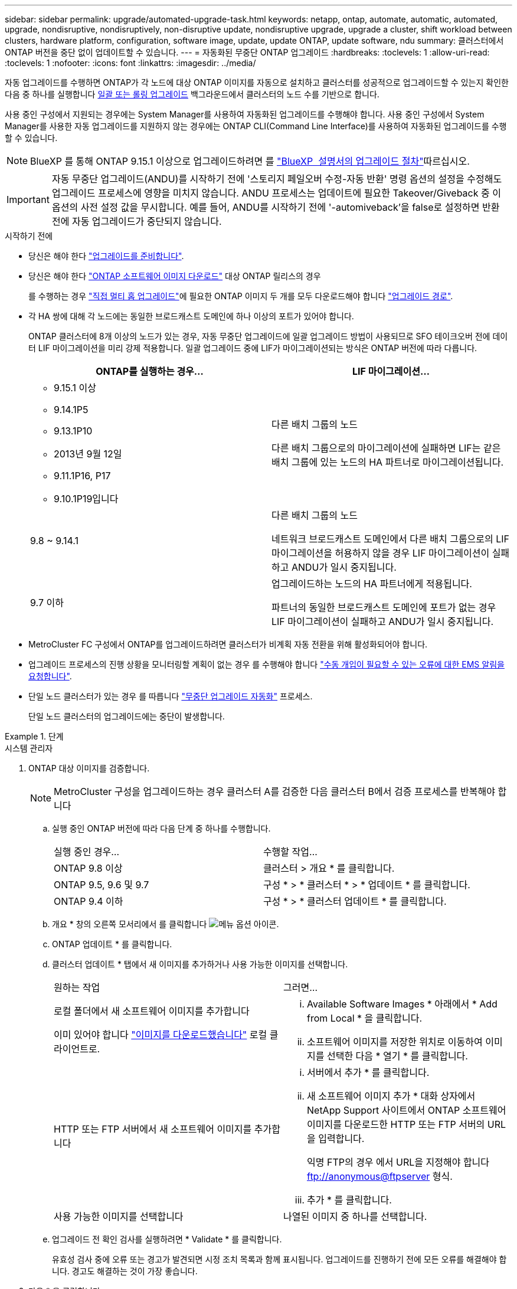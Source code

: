 ---
sidebar: sidebar 
permalink: upgrade/automated-upgrade-task.html 
keywords: netapp, ontap, automate, automatic, automated, upgrade, nondisruptive, nondisruptively, non-disruptive update, nondisruptive upgrade, upgrade a cluster, shift workload between clusters, hardware platform, configuration, software image, update, update ONTAP, update software, ndu 
summary: 클러스터에서 ONTAP 버전을 중단 없이 업데이트할 수 있습니다. 
---
= 자동화된 무중단 ONTAP 업그레이드
:hardbreaks:
:toclevels: 1
:allow-uri-read: 
:toclevels: 1
:nofooter: 
:icons: font
:linkattrs: 
:imagesdir: ../media/


[role="lead"]
자동 업그레이드를 수행하면 ONTAP가 각 노드에 대상 ONTAP 이미지를 자동으로 설치하고 클러스터를 성공적으로 업그레이드할 수 있는지 확인한 다음 중 하나를 실행합니다 xref:concept_upgrade_methods.html[일괄 또는 롤링 업그레이드] 백그라운드에서 클러스터의 노드 수를 기반으로 합니다.

사용 중인 구성에서 지원되는 경우에는 System Manager를 사용하여 자동화된 업그레이드를 수행해야 합니다.  사용 중인 구성에서 System Manager를 사용한 자동 업그레이드를 지원하지 않는 경우에는 ONTAP CLI(Command Line Interface)를 사용하여 자동화된 업그레이드를 수행할 수 있습니다.


NOTE: BlueXP 를 통해 ONTAP 9.15.1 이상으로 업그레이드하려면 를 link:https://docs.netapp.com/us-en/bluexp-software-updates/get-started/software-updates.html["BlueXP  설명서의 업그레이드 절차"^]따르십시오.


IMPORTANT: 자동 무중단 업그레이드(ANDU)를 시작하기 전에 '스토리지 페일오버 수정-자동 반환' 명령 옵션의 설정을 수정해도 업그레이드 프로세스에 영향을 미치지 않습니다. ANDU 프로세스는 업데이트에 필요한 Takeover/Giveback 중 이 옵션의 사전 설정 값을 무시합니다. 예를 들어, ANDU를 시작하기 전에 '-automiveback'을 false로 설정하면 반환 전에 자동 업그레이드가 중단되지 않습니다.

.시작하기 전에
* 당신은 해야 한다 link:prepare.html["업그레이드를 준비합니다"].
* 당신은 해야 한다 link:download-software-image.html["ONTAP 소프트웨어 이미지 다운로드"] 대상 ONTAP 릴리스의 경우
+
를 수행하는 경우 link:https://docs.netapp.com/us-en/ontap/upgrade/concept_upgrade_paths.html#types-of-upgrade-paths["직접 멀티 홉 업그레이드"]에 필요한 ONTAP 이미지 두 개를 모두 다운로드해야 합니다 link:https://docs.netapp.com/us-en/ontap/upgrade/concept_upgrade_paths.html#supported-upgrade-paths["업그레이드 경로"].

* 각 HA 쌍에 대해 각 노드에는 동일한 브로드캐스트 도메인에 하나 이상의 포트가 있어야 합니다.
+
ONTAP 클러스터에 8개 이상의 노드가 있는 경우, 자동 무중단 업그레이드에 일괄 업그레이드 방법이 사용되므로 SFO 테이크오버 전에 데이터 LIF 마이그레이션을 미리 강제 적용합니다.  일괄 업그레이드 중에 LIF가 마이그레이션되는 방식은 ONTAP 버전에 따라 다릅니다.

+
[cols="2"]
|===
| ONTAP를 실행하는 경우... | LIF 마이그레이션... 


 a| 
** 9.15.1 이상
** 9.14.1P5
** 9.13.1P10
** 2013년 9월 12일
** 9.11.1P16, P17
** 9.10.1P19입니다

| 다른 배치 그룹의 노드

다른 배치 그룹으로의 마이그레이션에 실패하면 LIF는 같은 배치 그룹에 있는 노드의 HA 파트너로 마이그레이션됩니다. 


| 9.8 ~ 9.14.1 | 다른 배치 그룹의 노드

네트워크 브로드캐스트 도메인에서 다른 배치 그룹으로의 LIF 마이그레이션을 허용하지 않을 경우 LIF 마이그레이션이 실패하고 ANDU가 일시 중지됩니다. 


| 9.7 이하 | 업그레이드하는 노드의 HA 파트너에게 적용됩니다.

파트너의 동일한 브로드캐스트 도메인에 포트가 없는 경우 LIF 마이그레이션이 실패하고 ANDU가 일시 중지됩니다. 
|===
* MetroCluster FC 구성에서 ONTAP를 업그레이드하려면 클러스터가 비계획 자동 전환을 위해 활성화되어야 합니다.
* 업그레이드 프로세스의 진행 상황을 모니터링할 계획이 없는 경우 를 수행해야 합니다 link:../error-messages/configure-ems-notifications-sm-task.html["수동 개입이 필요할 수 있는 오류에 대한 EMS 알림을 요청합니다"].
* 단일 노드 클러스터가 있는 경우 를 따릅니다 link:../system-admin/single-node-clusters.html["무중단 업그레이드 자동화"] 프로세스.
+
단일 노드 클러스터의 업그레이드에는 중단이 발생합니다.



.단계
[role="tabbed-block"]
====
.시스템 관리자
--
. ONTAP 대상 이미지를 검증합니다.
+

NOTE: MetroCluster 구성을 업그레이드하는 경우 클러스터 A를 검증한 다음 클러스터 B에서 검증 프로세스를 반복해야 합니다

+
.. 실행 중인 ONTAP 버전에 따라 다음 단계 중 하나를 수행합니다.
+
|===


| 실행 중인 경우... | 수행할 작업... 


| ONTAP 9.8 이상  a| 
클러스터 > 개요 * 를 클릭합니다.



| ONTAP 9.5, 9.6 및 9.7  a| 
구성 * > * 클러스터 * > * 업데이트 * 를 클릭합니다.



| ONTAP 9.4 이하  a| 
구성 * > * 클러스터 업데이트 * 를 클릭합니다.

|===
.. 개요 * 창의 오른쪽 모서리에서 를 클릭합니다 image:icon_kabob.gif["메뉴 옵션 아이콘"].
.. ONTAP 업데이트 * 를 클릭합니다.
.. 클러스터 업데이트 * 탭에서 새 이미지를 추가하거나 사용 가능한 이미지를 선택합니다.
+
|===


| 원하는 작업 | 그러면... 


 a| 
로컬 폴더에서 새 소프트웨어 이미지를 추가합니다

이미 있어야 합니다 link:download-software-image.html["이미지를 다운로드했습니다"] 로컬 클라이언트로.
 a| 
... Available Software Images * 아래에서 * Add from Local * 을 클릭합니다.
... 소프트웨어 이미지를 저장한 위치로 이동하여 이미지를 선택한 다음 * 열기 * 를 클릭합니다.




 a| 
HTTP 또는 FTP 서버에서 새 소프트웨어 이미지를 추가합니다
 a| 
... 서버에서 추가 * 를 클릭합니다.
... 새 소프트웨어 이미지 추가 * 대화 상자에서 NetApp Support 사이트에서 ONTAP 소프트웨어 이미지를 다운로드한 HTTP 또는 FTP 서버의 URL을 입력합니다.
+
익명 FTP의 경우 에서 URL을 지정해야 합니다 ftp://anonymous@ftpserver[] 형식.

... 추가 * 를 클릭합니다.




 a| 
사용 가능한 이미지를 선택합니다
 a| 
나열된 이미지 중 하나를 선택합니다.

|===
.. 업그레이드 전 확인 검사를 실행하려면 * Validate * 를 클릭합니다.
+
유효성 검사 중에 오류 또는 경고가 발견되면 시정 조치 목록과 함께 표시됩니다. 업그레이드를 진행하기 전에 모든 오류를 해결해야 합니다.  경고도 해결하는 것이 가장 좋습니다.



. 다음 * 을 클릭합니다.
. Update * 를 클릭합니다.
+
유효성 검사가 다시 수행됩니다. 남아 있는 오류 또는 경고가 수정 조치 목록과 함께 표시됩니다.  업그레이드를 진행하기 전에 오류를 수정해야 합니다.  유효성 검사가 경고와 함께 완료되면 경고를 수정하거나 * 경고와 함께 업데이트 * 를 선택합니다.

+

NOTE: 기본적으로 ONTAP는 를 사용합니다 link:concept_upgrade_methods.html["일괄 업그레이드 프로세스"] 8개 이상의 노드로 클러스터를 업그레이드하려면  ONTAP 9.10.1부터 필요한 경우 * 한 번에 하나의 HA 쌍 업데이트 * 를 선택하여 기본값을 재정의하고 롤링 업그레이드 프로세스를 통해 클러스터에서 한 번에 하나의 HA 쌍만 업그레이드할 수 있습니다.

+
3개 이상의 노드가 있는 MetroCluster 구성의 경우 두 사이트의 HA 쌍에서 ONTAP 업그레이드 프로세스가 동시에 시작됩니다.  2노드 MetroCluster 구성의 경우 업그레이드가 시작되지 않는 사이트에서 업그레이드가 먼저 시작됩니다. 나머지 사이트의 업그레이드는 첫 번째 업그레이드가 완료된 후 시작됩니다.

. 오류로 인해 업그레이드가 일시 중지되면 오류 메시지를 클릭하여 세부 정보를 확인한 다음 오류를 수정하고 link:resume-upgrade-after-andu-error.html["업그레이드를 재개합니다"].


.작업을 마친 후
업그레이드가 성공적으로 완료되면 노드가 재부팅되고 System Manager 로그인 페이지로 리디렉션됩니다. 노드가 재부팅되는 데 시간이 오래 걸리면 브라우저를 새로 고쳐야 합니다.

--
.CLI를 참조하십시오
--
. ONTAP 대상 소프트웨어 이미지를 검증합니다
+

NOTE: MetroCluster 구성을 업그레이드하는 경우 먼저 클러스터 A에서 다음 단계를 실행한 다음 클러스터 B에서 동일한 단계를 실행해야 합니다

+
.. 이전 ONTAP 소프트웨어 패키지를 삭제합니다.
+
[source, cli]
----
cluster image package delete -version <previous_ONTAP_Version>
----
.. 타겟 ONTAP 소프트웨어 이미지를 클러스터 패키지 저장소에 로드합니다.
+
[source, cli]
----
cluster image package get -url location
----
+
[listing]
----
cluster1::> cluster image package get -url http://www.example.com/software/9.13.1/image.tgz

Package download completed.
Package processing completed.
----
+
를 수행하는 경우 link:https://docs.netapp.com/us-en/ontap/upgrade/concept_upgrade_paths.html#types-of-upgrade-paths["직접 멀티 홉 업그레이드"]또한 업그레이드에 필요한 중간 버전의 ONTAP용 소프트웨어 패키지를 로드해야 합니다. 예를 들어 9.8에서 9.13.1로 업그레이드하는 경우 ONTAP 9.12.1용 소프트웨어 패키지를 로드한 다음 같은 명령을 사용하여 9.13.1용 소프트웨어 패키지를 로드해야 합니다.

.. 소프트웨어 패키지를 클러스터 패키지 리포지토리에서 사용할 수 있는지 확인합니다.
+
[source, cli]
----
cluster image package show-repository
----
+
[listing]
----
cluster1::> cluster image package show-repository
Package Version  Package Build Time
---------------- ------------------
9.13.1              MM/DD/YYYY 10:32:15
----
.. 자동화된 업그레이드 사전 검사 실행:
+
[source, cli]
----
cluster image validate -version <package_version_number>
----
+
를 수행하는 경우 link:https://docs.netapp.com/us-en/ontap/upgrade/concept_upgrade_paths.html#types-of-upgrade-paths["직접 멀티 홉 업그레이드"], 검증에는 대상 ONTAP 패키지만 사용하면 됩니다.  중간 업그레이드 이미지를 별도로 검증할 필요는 없습니다.  예를 들어 9.8에서 9.13.1로 업그레이드하는 경우 9.13.1 패키지를 검증에 사용하십시오. 9.12.1 패키지를 별도로 검증할 필요는 없습니다.

+
[listing]
----
cluster1::> cluster image validate -version 9.13.1

WARNING: There are additional manual upgrade validation checks that must be performed after these automated validation checks have completed...
----
.. 검증 진행 상황 모니터링:
+
[source, cli]
----
cluster image show-update-progress
----
.. 검증에서 식별된 모든 필수 조치를 완료하십시오.
.. MetroCluster 구성을 업그레이드하는 경우 클러스터 B에서 위의 단계를 반복합니다


. 소프트웨어 업그레이드 예상 생성:
+
[source, cli]
----
cluster image update -version <package_version_number> -estimate-only
----
+

NOTE: MetroCluster 구성을 업그레이드하는 경우 클러스터 A 또는 클러스터 B에서 이 명령을 실행할 수 있습니다  두 클러스터 모두에서 실행할 필요가 없습니다.

+
소프트웨어 업그레이드 예상에는 업데이트할 각 구성 요소에 대한 세부 정보와 예상 업그레이드 기간이 표시됩니다.

. 소프트웨어 업그레이드 수행:
+
[source, cli]
----
cluster image update -version <package_version_number>
----
+
** 를 수행하는 경우 link:https://docs.netapp.com/us-en/ontap/upgrade/concept_upgrade_paths.html#types-of-upgrade-paths["직접 멀티 홉 업그레이드"]에서 package_version_number 의 대상 ONTAP 버전을 사용합니다. 예를 들어 ONTAP 9.8에서 9.13.1 로 업그레이드하는 경우 package_version_number 로 9.13.1 을 사용합니다.
** 기본적으로 ONTAP는 를 사용합니다 link:concept_upgrade_methods.html["일괄 업그레이드 프로세스"] 8개 이상의 노드로 클러스터를 업그레이드하려면  원하는 경우 를 사용할 수 있습니다 `-force-rolling` 기본 프로세스를 재정의하고 롤링 업그레이드 프로세스를 사용하여 클러스터에서 한 번에 하나의 노드를 업그레이드하도록 하는 매개 변수입니다.
** 각각의 테이크오버 및 반환을 완료한 후, 업데이트는 클라이언트 애플리케이션이 테이크오버 및 반환 중에 발생하는 I/O의 일시 중지에서 복구될 수 있도록 8분 동안 대기합니다. 고객 안정화에 필요한 시간이 환경에 더 많이 또는 더 적게 필요한 경우 '-안정화-분' 매개변수를 사용하여 다른 안정화 시간을 지정할 수 있습니다.
** 4개 노드가 더 많은 MetroCluster 구성의 경우 두 사이트의 HA 쌍에서 동시에 자동화된 업그레이드를 시작합니다.  2노드 MetroCluster 구성의 경우 업그레이드가 시작되지 않는 사이트에서 업그레이드가 시작됩니다. 나머지 사이트의 업그레이드는 첫 번째 업그레이드가 완료된 후 시작됩니다.


+
[listing]
----
cluster1::> cluster image update -version 9.13.1

Starting validation for this update. Please wait..

It can take several minutes to complete validation...

WARNING: There are additional manual upgrade validation checks...

Pre-update Check      Status     Error-Action
--------------------- ---------- --------------------------------------------
...
20 entries were displayed

Would you like to proceed with update ? {y|n}: y
Starting update...

cluster-1::>
----
. 클러스터 업데이트 진행률을 표시합니다.
+
[source, cli]
----
cluster image show-update-progress
----
+
4노드 또는 8노드 MetroCluster 구성을 업그레이드할 경우 'cluster image show-update-progress' 명령은 명령을 실행하는 노드의 진행진만 표시합니다. 개별 노드의 진행률을 보려면 각 노드에서 명령을 실행해야 합니다.

. 각 노드에서 업그레이드가 성공적으로 완료되었는지 확인합니다.
+
[source, cli]
----
cluster image show-update-progress
----
+
[listing]
----
cluster1::> cluster image show-update-progress

                                             Estimated         Elapsed
Update Phase         Status                   Duration        Duration
-------------------- ----------------- --------------- ---------------
Pre-update checks    completed                00:10:00        00:02:07
Data ONTAP updates   completed                01:31:00        01:39:00
Post-update checks   completed                00:10:00        00:02:00
3 entries were displayed.

Updated nodes: node0, node1.
----
. AutoSupport 알림 트리거:
+
[source, cli]
----
autosupport invoke -node * -type all -message "Finishing_NDU"
----
+
클러스터가 AutoSupport 메시지를 전송하도록 구성되지 않은 경우 알림 복사본이 로컬에 저장됩니다.

. 2노드 MetroCluster FC 구성을 업그레이드하는 경우 클러스터가 계획되지 않은 자동 스위치오버가 활성화되어 있는지 확인하십시오.
+

NOTE: 표준 구성, MetroCluster IP 구성 또는 2노드보다 큰 MetroCluster FC 구성을 업그레이드하는 경우 이 단계를 수행할 필요가 없습니다.

+
.. 예기치 않은 자동 전환이 활성화되어 있는지 확인합니다.
+
[source, cli]
----
metrocluster show
----
+
자동 비계획 전환이 활성화된 경우 명령 출력에 다음 설명이 표시됩니다.

+
....
AUSO Failure Domain    auso-on-cluster-disaster
....
.. 명령문이 출력에 표시되지 않으면 예기치 않은 자동 전환을 설정합니다.
+
[source, cli]
----
metrocluster modify -auto-switchover-failure-domain auso-on-cluster-disaster
----
.. 예기치 않은 자동 전환이 활성화되어 있는지 확인:
+
[source, cli]
----
metrocluster show
----




--
====


== 자동화된 업그레이드 프로세스에서 오류가 발생한 후 ONTAP 소프트웨어 업그레이드를 다시 시작합니다

오류로 인해 자동화된 ONTAP 소프트웨어 업그레이드가 일시 중지되면 오류를 해결한 다음 업그레이드를 계속해야 합니다.  오류가 해결되면 자동 업그레이드 프로세스를 계속하거나 수동으로 업그레이드 프로세스를 완료할 수 있습니다. 자동 업그레이드를 계속하도록 선택한 경우 업그레이드 단계를 수동으로 수행하지 마십시오.

.단계
[role="tabbed-block"]
====
.시스템 관리자
--
. 실행 중인 ONTAP 버전에 따라 다음 단계 중 하나를 수행합니다.
+
|===


| 실행 중인 경우... | 그러면... 


 a| 
ONTAP 9.8 이상
 a| 
클러스터 * > * 개요 * 를 클릭합니다



 a| 
ONTAP 9.7, 9.6 또는 9.5
 a| 
구성 * > * 클러스터 * > * 업데이트 * 를 클릭합니다.



 a| 
ONTAP 9.4 이하
 a| 
** 구성 * > * 클러스터 업데이트 * 를 클릭합니다.
** 개요* 창의 오른쪽 모서리에서 파란색 세로 점 3개를 클릭하고 * ONTAP 업데이트 * 를 선택합니다.


|===
. 자동 업그레이드를 계속하거나 취소하고 수동으로 계속하십시오.
+
|===


| 원하는 작업 | 그러면... 


 a| 
자동 업그레이드를 다시 시작합니다
 a| 
Resume * 을 클릭합니다.



 a| 
자동 업그레이드를 취소하고 수동으로 계속합니다
 a| 
취소 * 를 클릭합니다.

|===


--
.CLI를 참조하십시오
--
. 업그레이드 오류 보기:
+
[source, cli]
----
cluster image show-update-progress
----
. 오류를 해결합니다.
. 업그레이드를 다시 시작합니다.
+
|===


| 원하는 작업 | 다음 명령을 입력합니다... 


 a| 
자동 업그레이드를 다시 시작합니다
 a| 
[source, cli]
----
cluster image resume-update
----


 a| 
자동 업그레이드를 취소하고 수동으로 계속합니다
 a| 
[source, cli]
----
cluster image cancel-update
----
|===


--
====
.작업을 마친 후
link:task_what_to_do_after_upgrade.html["업그레이드 후 검사를 수행합니다"].



== 비디오: 업그레이드가 쉽습니다

ONTAP 9.8에서 System Manager의 간소화된 ONTAP 업그레이드 기능을 살펴보십시오.

video::xwwX8vrrmIk[youtube,width=848,height=480]
.관련 정보
* https://aiq.netapp.com/["Active IQ를 시작합니다"]
* https://docs.netapp.com/us-en/active-iq/["Active IQ 설명서"]

